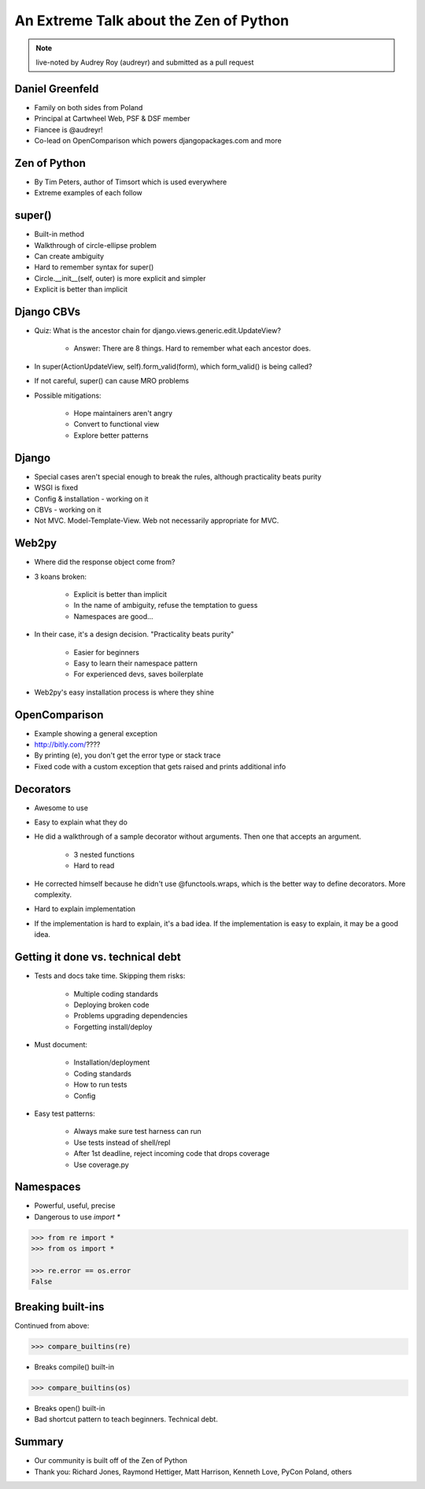 =======================================
An Extreme Talk about the Zen of Python
=======================================

.. note:: live-noted by Audrey Roy (audreyr) and submitted as a pull request

Daniel Greenfeld
----------------

* Family on both sides from Poland
* Principal at Cartwheel Web, PSF & DSF member
* Fiancee is @audreyr!
* Co-lead on OpenComparison which powers djangopackages.com and more

Zen of Python
-------------

* By Tim Peters, author of Timsort which is used everywhere
* Extreme examples of each follow

super()
-------

* Built-in method
* Walkthrough of circle-ellipse problem
* Can create ambiguity
* Hard to remember syntax for super()
* Circle.__init__(self, outer) is more explicit and simpler
* Explicit is better than implicit

Django CBVs
-----------

* Quiz: What is the ancestor chain for django.views.generic.edit.UpdateView?

    * Answer: There are 8 things. Hard to remember what each ancestor does.

* In super(ActionUpdateView, self).form_valid(form), which form_valid() is being called?
* If not careful, super() can cause MRO problems
* Possible mitigations:

    * Hope maintainers aren't angry
    * Convert to functional view
    * Explore better patterns

Django
------

* Special cases aren't special enough to break the rules, although practicality beats purity
* WSGI is fixed
* Config & installation - working on it
* CBVs - working on it
* Not MVC.  Model-Template-View. Web not necessarily appropriate for MVC.

Web2py
------

* Where did the response object come from?
* 3 koans broken:

    * Explicit is better than implicit
    * In the name of ambiguity, refuse the temptation to guess
    * Namespaces are good...

* In their case, it's a design decision. "Practicality beats purity"

    * Easier for beginners
    * Easy to learn their namespace pattern
    * For experienced devs, saves boilerplate

* Web2py's easy installation process is where they shine

OpenComparison
--------------

* Example showing a general exception
* http://bitly.com/????
* By printing (e), you don't get the error type or stack trace
* Fixed code with a custom exception that gets raised and prints additional info

Decorators
----------

* Awesome to use
* Easy to explain what they do
* He did a walkthrough of a sample decorator without arguments.  Then one that accepts an argument.

    * 3 nested functions
    * Hard to read

* He corrected himself because he didn't use @functools.wraps, which is the better way to define decorators. More complexity.
* Hard to explain implementation
* If the implementation is hard to explain, it's a bad idea. If the implementation is easy to explain, it may be a good idea.

Getting it done vs. technical debt
----------------------------------

* Tests and docs take time. Skipping them risks:

    * Multiple coding standards
    * Deploying broken code
    * Problems upgrading dependencies
    * Forgetting install/deploy

* Must document:

    * Installation/deployment
    * Coding standards
    * How to run tests
    * Config

* Easy test patterns:

    * Always make sure test harness can run
    * Use tests instead of shell/repl
    * After 1st deadline, reject incoming code that drops coverage
    * Use coverage.py

Namespaces
----------

* Powerful, useful, precise
* Dangerous to use `import *`

.. code-block:: python

    >>> from re import *
    >>> from os import *

    >>> re.error == os.error
    False

Breaking built-ins
------------------

Continued from above:

.. code-block:: python

    >>> compare_builtins(re)

* Breaks compile() built-in

.. code-block:: python

    >>> compare_builtins(os)

* Breaks open() built-in

* Bad shortcut pattern to teach beginners. Technical debt.

Summary
-------

* Our community is built off of the Zen of Python
* Thank you: Richard Jones, Raymond Hettiger, Matt Harrison, Kenneth Love, PyCon Poland, others
